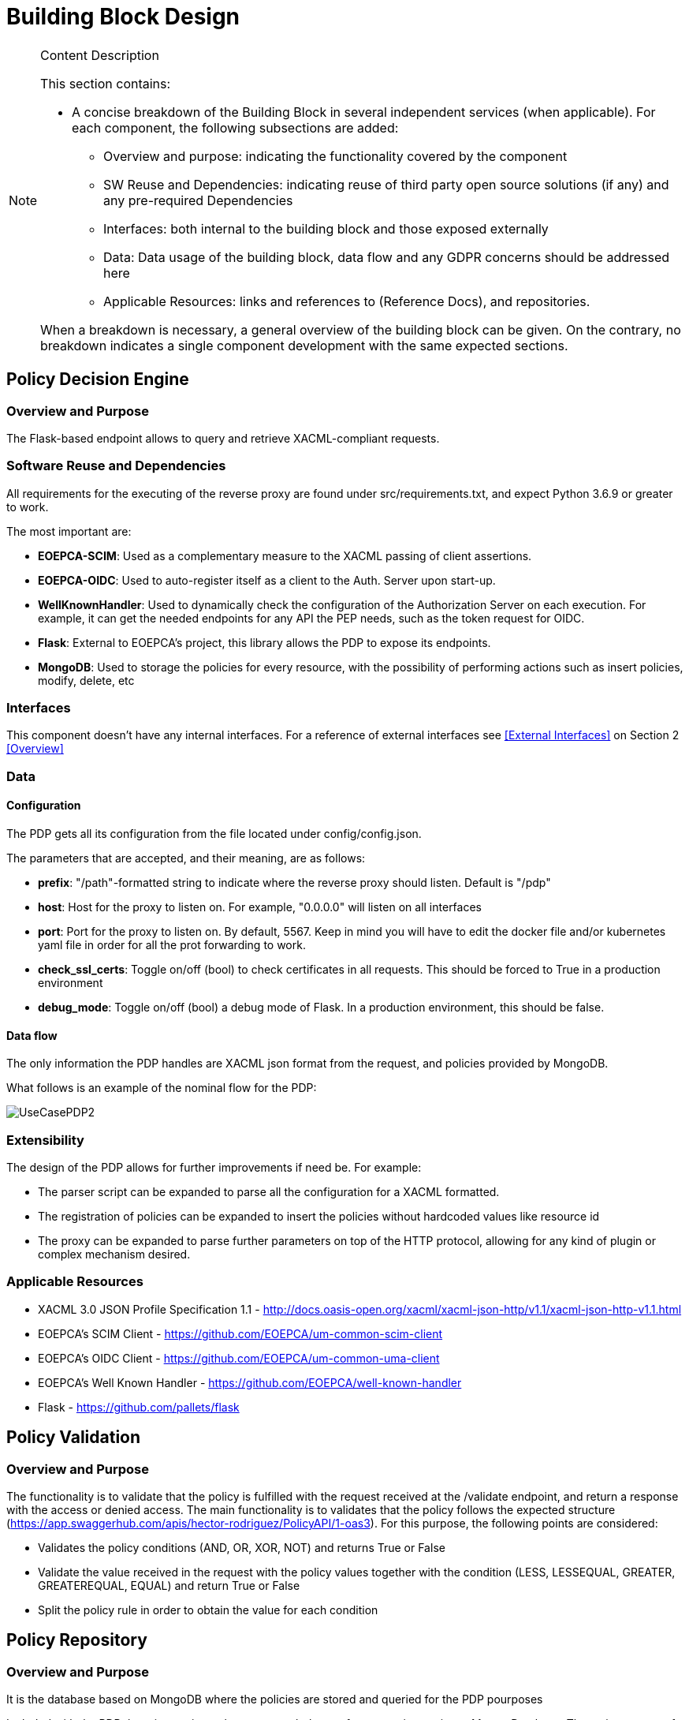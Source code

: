 [[mainComponents]]
= Building Block Design

[NOTE]
.Content Description
================================
This section contains:

* A concise breakdown of the Building Block in several independent services (when applicable). For each component, the following subsections are added:
** Overview and purpose: indicating the functionality covered by the component
** SW Reuse and Dependencies: indicating reuse of third party open source solutions (if any) and any pre-required Dependencies
** Interfaces: both internal to the building block and those exposed externally
** Data: Data usage of the building block, data flow and any GDPR concerns should be addressed here
** Applicable Resources: links and references to (Reference Docs), and repositories.

When a breakdown is necessary, a general overview of the building block can be given. On the contrary, no breakdown indicates a single component development with the same expected sections.

================================


== Policy Decision Engine

=== Overview and Purpose
The Flask-based endpoint allows to query and retrieve XACML-compliant requests. 

=== Software Reuse and Dependencies

All requirements for the executing of the reverse proxy are found under src/requirements.txt, and expect Python 3.6.9 or greater to work.

The most important are:

* **EOEPCA-SCIM**: Used as a complementary measure to the XACML passing of client assertions.
* **EOEPCA-OIDC**: Used to auto-register itself as a client to the Auth. Server upon start-up.
* **WellKnownHandler**: Used to dynamically check the configuration of the Authorization Server on each execution. For example, it can get the needed endpoints for any API the PEP needs, such as the token request for OIDC.
* **Flask**: External to EOEPCA's project, this library allows the PDP to expose its endpoints.
* **MongoDB**: Used to storage the policies for every resource, with the possibility of performing actions such as insert policies, modify, delete, etc

=== Interfaces

This component doesn't have any internal interfaces. For a reference of external interfaces see <<External Interfaces>> on Section 2 <<Overview>>

=== Data

==== Configuration

The PDP gets all its configuration from the file located under config/config.json.

The parameters that are accepted, and their meaning, are as follows:

- **prefix**: "/path"-formatted string to indicate where the reverse proxy should listen. Default is "/pdp"

- **host**: Host for the proxy to listen on. For example, "0.0.0.0" will listen on all interfaces

- **port**: Port for the proxy to listen on. By default, 5567. Keep in mind you will have to edit the docker file and/or kubernetes yaml file in order for all the prot forwarding to work.

- **check_ssl_certs**: Toggle on/off (bool) to check certificates in all requests. This should be forced to True in a production environment

- **debug_mode**: Toggle on/off (bool) a debug mode of Flask. In a production environment, this should be false.

==== Data flow

The only information the PDP handles are XACML json format from the request, and policies provided by MongoDB.

What follows is an example of the nominal flow for the PDP:

image::../images/UseCasePDP2.png[top=5%, align=right, pdfwidth=6.5in]

=== Extensibility

The design of the PDP allows for further improvements if need be. For example:

- The parser script can be expanded to parse all the configuration for a XACML formatted.
- The registration of policies can be expanded to insert the policies without hardcoded values like resource id
- The proxy can be expanded to parse further parameters on top of the HTTP protocol, allowing for any kind of plugin or complex mechanism desired.

=== Applicable Resources

* XACML 3.0 JSON Profile Specification 1.1 - http://docs.oasis-open.org/xacml/xacml-json-http/v1.1/xacml-json-http-v1.1.html
* EOEPCA's SCIM Client - https://github.com/EOEPCA/um-common-scim-client
* EOEPCA's OIDC Client - https://github.com/EOEPCA/um-common-uma-client
* EOEPCA's Well Known Handler - https://github.com/EOEPCA/well-known-handler
* Flask - https://github.com/pallets/flask

== Policy Validation
=== Overview and Purpose
The functionality is to validate that the policy is fulfilled with the request received at the /validate endpoint, and return a response with the access or denied access.
The main functionality is to validates that the policy follows the expected structure (https://app.swaggerhub.com/apis/hector-rodriguez/PolicyAPI/1-oas3).
For this purpose, the following points are considered:

* Validates the policy conditions (AND, OR, XOR, NOT) and returns True or False

* Validate the value received in the request with the policy values together with the condition (LESS, LESSEQUAL, GREATER, GREATEREQUAL, EQUAL) and return True or False

* Split the policy rule in order to obtain the value for each condition

== Policy Repository
=== Overview and Purpose
It is the database based on MongoDB where the policies are stored and queried for the PDP pourposes

Included with the PDP there is a script at the source path that performs queries against a Mongo Database. The main purpose of this script is to reduce the usage of RAM when registering a policy locally and when querying for its content.
It is developed to generate a database called 'policy_db' in case it does not exist. The collection used for the storage of the documents is called 'policies'.
The main functionalities are:

* **Insert policy**: Will generate a document with the policy data recived as input if it alredy exists it will update it. The main parameters of the policy would be an auto-generated id provided by mongo which identify each document in the database, the resource_id provided by the login-service, the name for the policy, and the configuratino which will be the policy with its resource_id. This would be mandatory parameters in order to perform other kind of queries.
* **Update policy**: Updates the content of a policy stored matched by its ID
* **Get policy from resource id**: Finds the policy, attached to a resource by a resource_id given. Returns a list of policies in json format to the resource_id asociated.
* **Get policy from id**: Matches the policy by its unique ID
* **Delete policy**: Will recive a policy id and will find and delete the matched document

This script is manipulated by the API which would intercept the request in order to perform PUT,POST and DELETE methods.
In the future this will be complient with other databases in order to unify the methods mentioned above.

=== Software Reuse and Dependencies

The script needs the library 'pymongo', to query the database. It will expect a MongoDB service running on the default's Mongo port 27017
In order to simulate database responses for unit tests, is needed to use the python mock library.

This class would be called from APIs within the PDP repository. At the moment the usage is mainly for the policy interaction purposes, but this can easily be reused by other agents.

=== Data flow

The database will only be accesible by the API or the Proxy.
The main methods for the interaction with the database are displayed in this dataflow as a summary of its scope:


=== Applicable Resources

* MongoDB image from DockerHub - https://hub.docker.com/_/mongo
